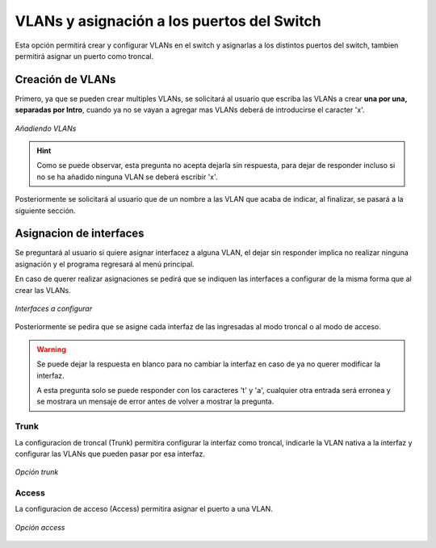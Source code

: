 .. _vlan_asig:

VLANs y asignación a los puertos del Switch
======================================================

Esta opción permitirá crear y configurar VLANs en el switch y asignarlas a los distintos puertos del switch, tambien permitirá asignar un puerto como troncal.

Creación de VLANs
-----------------

Primero, ya que se pueden crear multiples VLANs, se solicitará al usuario que escriba las VLANs a crear **una por una, separadas por Intro**, cuando ya no se vayan a agregar mas VLANs deberá de introducirse el caracter 'x'.

.. figure:: /images/vlans.PNG
   :alt: Añadir VLANs al pool de VLANs a configurar
   :align: center
    
   *Añadiendo VLANs*

.. hint:: Como se puede observar, esta pregunta no acepta dejarla sin respuesta, para dejar de responder incluso si no se ha añadido ninguna VLAN se deberá escribir 'x'.

Posteriormente se solicitará al usuario que de un nombre a las VLAN que acaba de indicar, al finalizar, se pasará a la siguiente sección.


Asignacion de interfaces
------------------------

Se preguntará al usuario si quiere asignar interfacez a alguna VLAN, el dejar sin responder implica no realizar ninguna asignación y el programa regresará al menú principal.

En caso de querer realizar asignaciones se pedirá que se indiquen las interfaces a configurar de la misma forma que al crear las VLANs.

.. figure:: /images/interfaces.PNG
   :alt: Preguntas para la asignación de interfaces
   :align: center
    
   *Interfaces a configurar*

Posteriormente se pedira que se asigne cada interfaz de las ingresadas al modo troncal o al modo de acceso.

.. warning:: Se puede dejar la respuesta en blanco para no cambiar la interfaz en caso de ya no querer modificar la interfaz.

    A esta pregunta solo se puede responder con los caracteres 't' y 'a', cualquier otra entrada será erronea y se mostrara un mensaje de error antes de volver a mostrar la pregunta.


Trunk
*****

La configuracion de troncal (Trunk) permitira configurar la interfaz como troncal, indicarle la VLAN nativa a la interfaz y configurar las VLANs que pueden pasar por esa interfaz.

.. figure:: /images/trunk.PNG
   :alt: Configuracion troncal
   :align: center
    
   *Opción trunk*

Access
******

La configuracion de acceso (Access) permitira asignar el puerto a una VLAN.

.. figure:: /images/access.PNG
   :alt: Configuracion acceso
   :align: center
    
   *Opción access*


    
